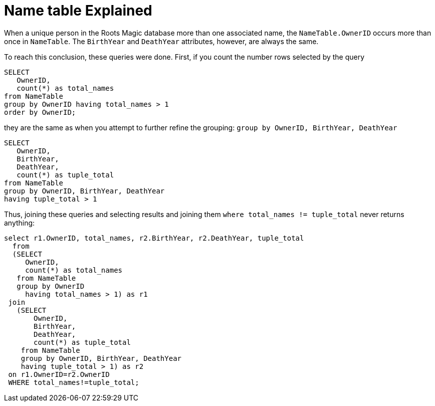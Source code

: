 = Name table Explained

When a unique person in the Roots Magic database more than one associated name, the `NameTable.OwnerID` occurs more than once in `NameTable`. The `BirthYear` and
`DeathYear` attributes, however, are always the same.

To reach this conclusion, these queries were done. First, if you count the number rows selected by the query

[source, sql]
----
SELECT
   OwnerID,
   count(*) as total_names
from NameTable
group by OwnerID having total_names > 1
order by OwnerID;
----

they are the same as when you attempt to further refine the grouping: `group by OwnerID, BirthYear, DeathYear`

[source, sql]
----
SELECT 
   OwnerID,
   BirthYear,
   DeathYear,
   count(*) as tuple_total
from NameTable
group by OwnerID, BirthYear, DeathYear
having tuple_total > 1
----

Thus, joining these queries and selecting results and joining them  `where total_names != tuple_total` never returns anything:

[source, sql]
----
select r1.OwnerID, total_names, r2.BirthYear, r2.DeathYear, tuple_total
  from 
  (SELECT 
     OwnerID,
     count(*) as total_names
   from NameTable
   group by OwnerID
     having total_names > 1) as r1
 join
   (SELECT 
       OwnerID,
       BirthYear,
       DeathYear,
       count(*) as tuple_total
    from NameTable
    group by OwnerID, BirthYear, DeathYear
    having tuple_total > 1) as r2
 on r1.OwnerID=r2.OwnerID
 WHERE total_names!=tuple_total;
----
